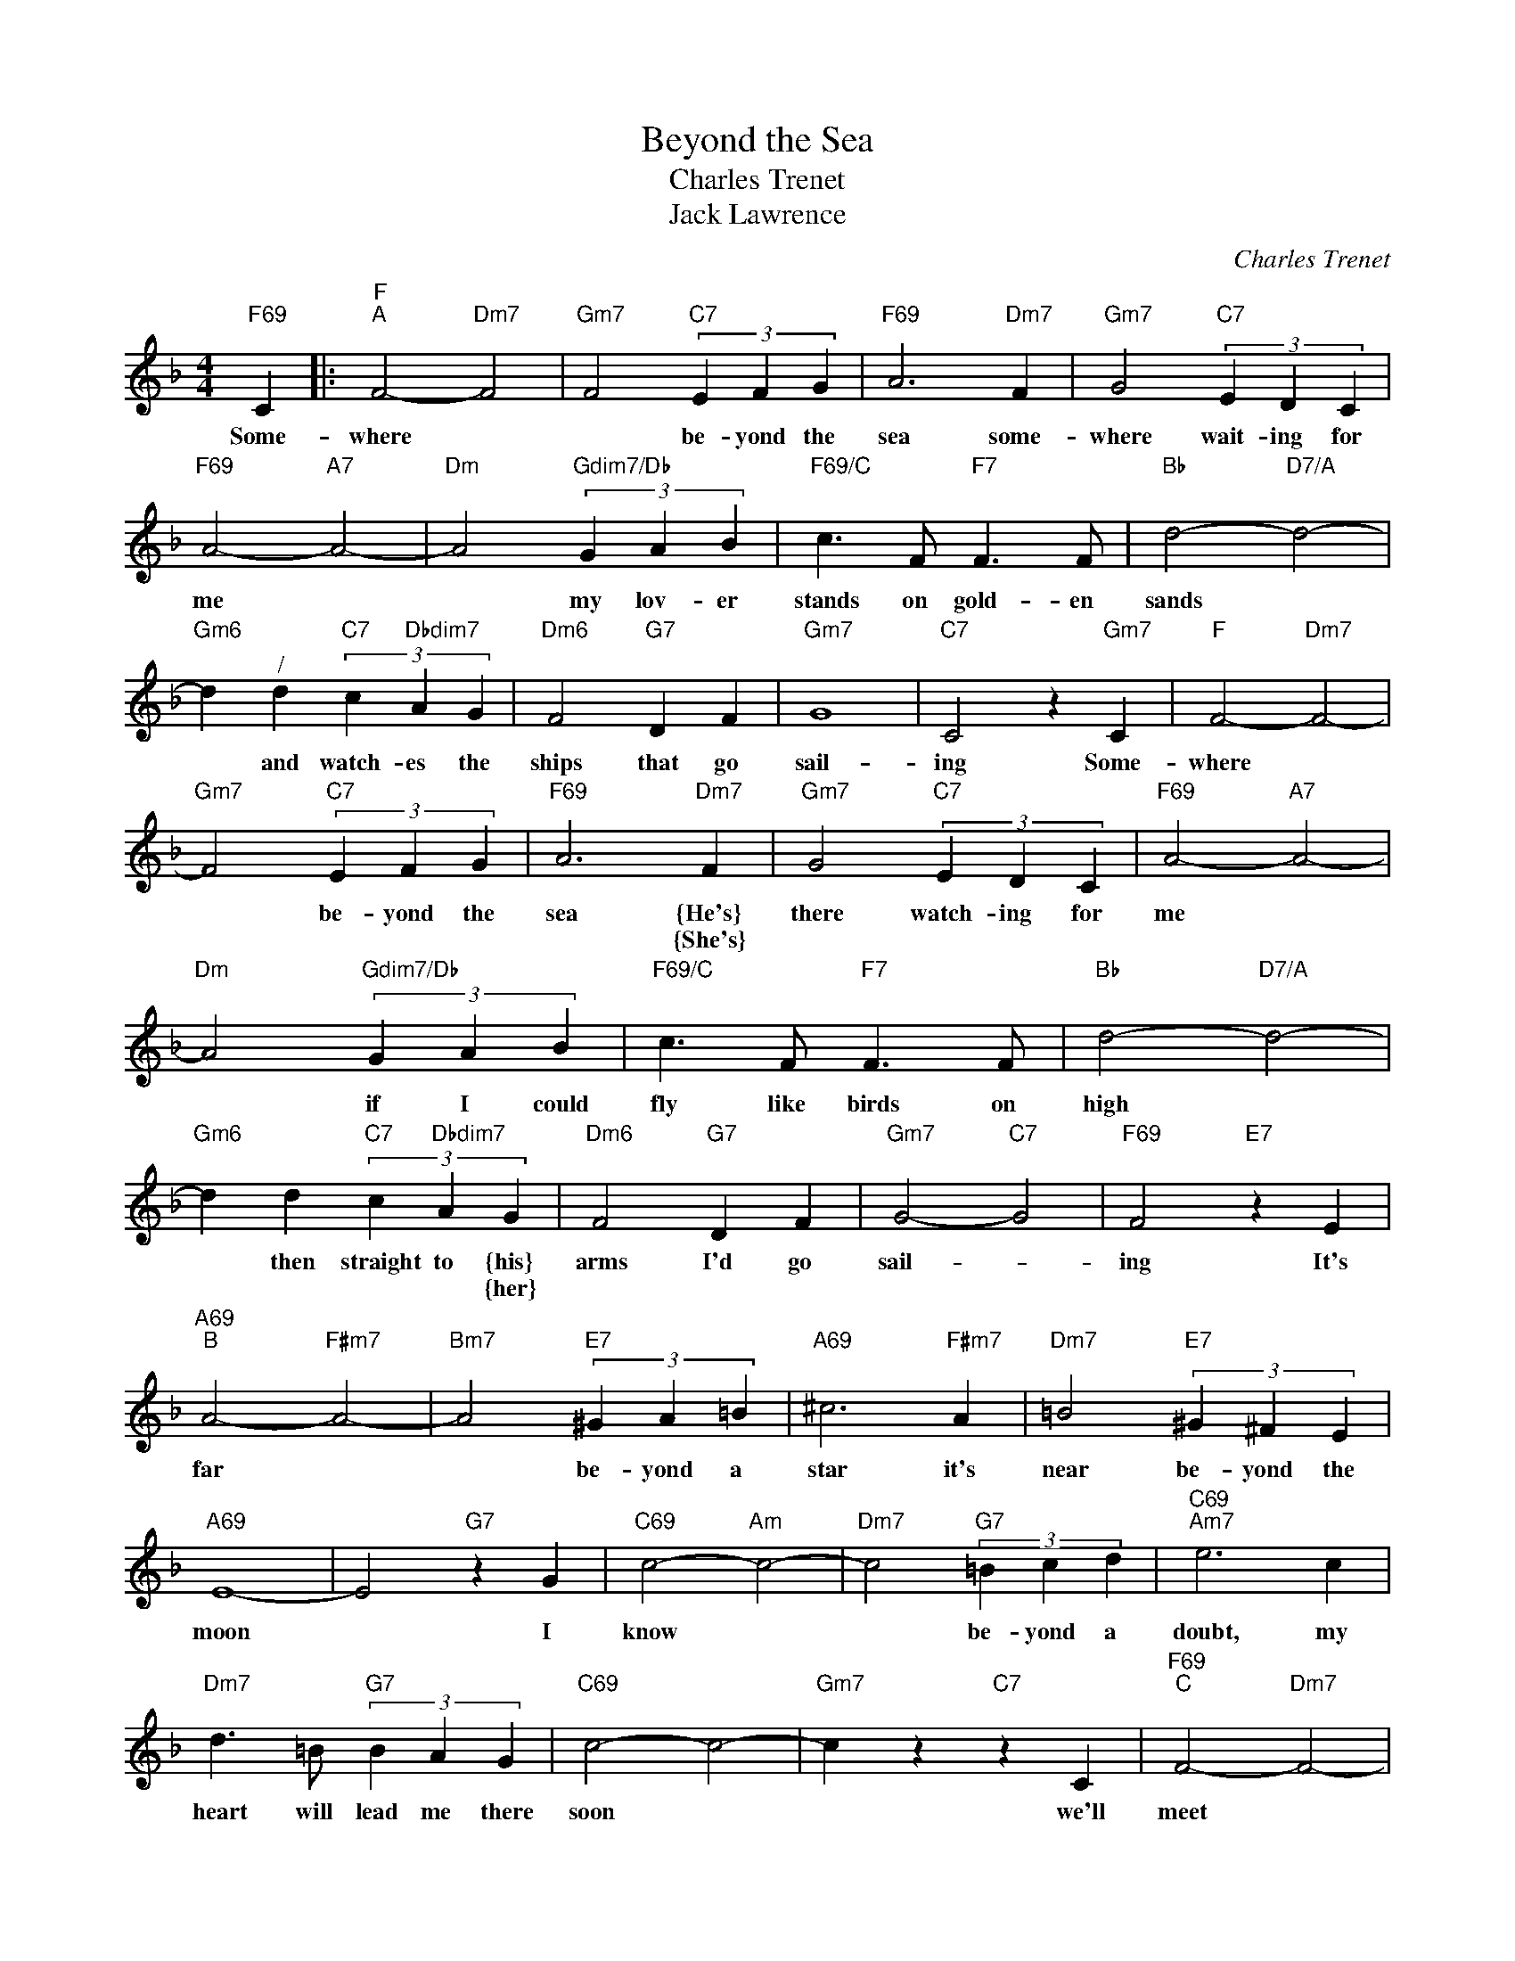 X:1
T:Beyond the Sea
T:Charles Trenet
T:Jack Lawrence
C:Charles Trenet
Z:Creative Commons BY-NC-SA
L:1/4
M:4/4
K:F
V:1 treble 
%%MIDI program 40
%%MIDI control 7 100
%%MIDI control 10 64
V:1
"F69" C |:"F""^A" F2-"Dm7" F2 |"Gm7" F2"C7" (3E F G |"F69" A3"Dm7" F |"Gm7" G2"C7" (3E D C | %5
w: Some-|where *|* be- yond the|sea some-|where wait- ing for|
w: |||||
"F69" A2-"A7" A2- |"Dm" A2"Gdim7/Db" (3G A B |"F69/C" c3/2 F/"F7" F3/2 F/ |"Bb" d2-"D7/A" d2- | %9
w: me *|* my lov- er|stands on gold- en|sands *|
w: ||||
"Gm6" d"^/" d"C7" (3c"Dbdim7" A G |"Dm6" F2"G7" D F |"Gm7" G4 |"C7" C2 z"Gm7" C |"F" F2-"Dm7" F2- | %14
w: * and watch- es the|ships that go|sail-|ing Some-|where *|
w: |||||
"Gm7" F2"C7" (3E F G |"F69" A3"Dm7" F |"Gm7" G2"C7" (3E D C |"F69" A2-"A7" A2- | %18
w: * be- yond the|sea {He's}|there watch- ing for|me *|
w: |* {She's}|||
"Dm" A2"Gdim7/Db" (3G A B |"F69/C" c3/2 F/"F7" F3/2 F/ |"Bb" d2-"D7/A" d2- | %21
w: * if I could|fly like birds on|high *|
w: |||
"Gm6" d d"C7" (3c"Dbdim7" A G |"Dm6" F2"G7" D F |"Gm7" G2-"C7" G2 |"F69" F2"E7" z E | %25
w: * then straight to {his}|arms I'd go|sail- *|ing It's|
w: * * * * {her}||||
"A69""^B" A2-"F#m7" A2- |"Bm7" A2"E7" (3^G A =B |"A69" ^c3"F#m7" A |"Dm7" =B2"E7" (3^G ^F E | %29
w: far *|* be- yond a|star it's|near be- yond the|
w: ||||
"A69" E4- | E2"G7" z G |"C69" c2-"Am" c2- |"Dm7" c2"G7" (3=B c d |"C69""Am7" e3 c | %34
w: moon|* I|know *|* be- yond a|doubt, my|
w: |||||
"Dm7" d3/2 =B/"G7" (3B A G |"C69" c2- c2- |"Gm7" c z"C7" z C |"F69""^C" F2-"Dm7" F2- | %38
w: heart will lead me there|soon *|* we'll|meet *|
w: ||||
"Gm7" F2"C7" (3E F G |"F69""Dm7" A3 F |"Gm7" G2"C7" (3E D C |"F69" A2-"A7" A2- | %42
w: * be- yond the|shore we'll|kiss just as be-|fore *|
w: ||||
"Gm7" A2"Gdim7/Db" (3G A B |"F69/C" c3/2 F/"F7" F3/2 F/ |"Bb69" d2-"D7/A" d2- | %45
w: * hap- py we'll|be be- yond the|sea *|
w: |||
"Gm6" d"^/" d"C7" (3c"Dbdim7" A G |"Dm6" F2"G7" D F |"Gm7" G2-"C7" G2 |"F" F2"Gm7" z"C7" z :| %49
w: * and nev- er a-|gain I'll go|sail- *|ing|
w: ||||

